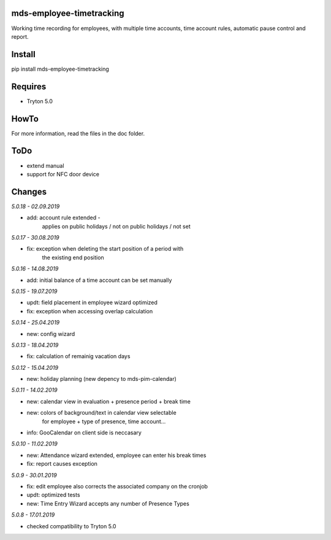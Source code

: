 mds-employee-timetracking
=========================
Working time recording for employees, with multiple time accounts, 
time account rules, automatic pause control and report.

Install
=======

pip install mds-employee-timetracking

Requires
========
- Tryton 5.0

HowTo
=====

For more information, read the files in the doc folder.

ToDo
====
- extend manual
- support for NFC door device

Changes
=======

*5.0.18 - 02.09.2019*

- add: account rule extended - 
   applies on public holidays / not on public holidays / not set

*5.0.17 - 30.08.2019*

- fix: exception when deleting the start position of a period with 
   the existing end position

*5.0.16 - 14.08.2019*

- add: initial balance of a time account can be set manually

*5.0.15 - 19.07.2019*

- updt: field placement in employee wizard optimized
- fix: exception when accessing overlap calculation

*5.0.14 - 25.04.2019*

- new: config wizard

*5.0.13 - 18.04.2019*

- fix: calculation of remainig vacation days

*5.0.12 - 15.04.2019*

- new: holiday planning (new depency to mds-pim-calendar)

*5.0.11 - 14.02.2019*

- new: calendar view in evaluation + presence period + break time
- new: colors of background/text in calendar view selectable 
   for employee + type of presence, time account...
- info: GooCalendar on client side is neccasary

*5.0.10 - 11.02.2019*

- new: Attendance wizard extended, employee can enter his break times
- fix: report causes exception

*5.0.9 - 30.01.2019*

- fix: edit employee also corrects the associated company on the cronjob
- updt: optimized tests
- new: Time Entry Wizard accepts any number of Presence Types

*5.0.8 - 17.01.2019*

- checked compatibility to Tryton 5.0

